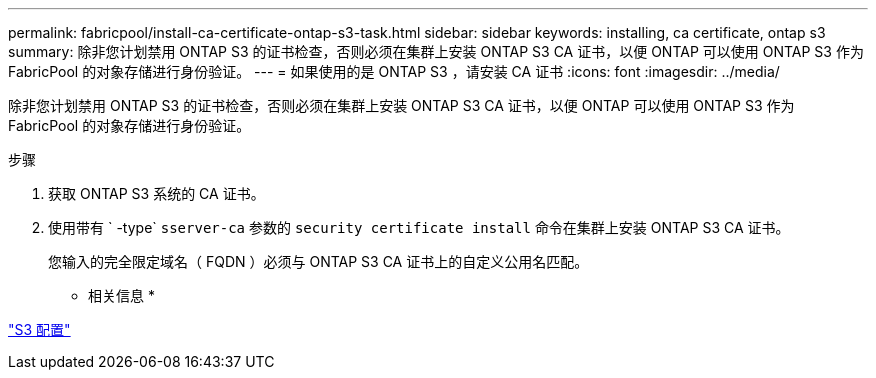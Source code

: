 ---
permalink: fabricpool/install-ca-certificate-ontap-s3-task.html 
sidebar: sidebar 
keywords: installing, ca certificate, ontap s3 
summary: 除非您计划禁用 ONTAP S3 的证书检查，否则必须在集群上安装 ONTAP S3 CA 证书，以便 ONTAP 可以使用 ONTAP S3 作为 FabricPool 的对象存储进行身份验证。 
---
= 如果使用的是 ONTAP S3 ，请安装 CA 证书
:icons: font
:imagesdir: ../media/


[role="lead"]
除非您计划禁用 ONTAP S3 的证书检查，否则必须在集群上安装 ONTAP S3 CA 证书，以便 ONTAP 可以使用 ONTAP S3 作为 FabricPool 的对象存储进行身份验证。

.步骤
. 获取 ONTAP S3 系统的 CA 证书。
. 使用带有 ` -type` `sserver-ca` 参数的 `security certificate install` 命令在集群上安装 ONTAP S3 CA 证书。
+
您输入的完全限定域名（ FQDN ）必须与 ONTAP S3 CA 证书上的自定义公用名匹配。



* 相关信息 *

link:../s3-config/index.html["S3 配置"]
